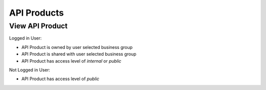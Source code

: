 .. _developer-portal-api-products:

API Products
============

View API Product
----------------

Logged in User:

* API Product is owned by user selected business group
* API Product is shared with user selected business group
* API Product has access level of `internal` or `public`

Not Logged in User:

* API Product has access level of `public`
